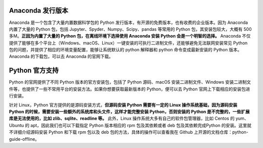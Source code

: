 .. _install:

Anaconda 发行版本
----------------------------

Anaconda 是一个包含了大量内置数据科学包的 Python 发行版本，有开源的免费版本，也有收费的企业版本。因为 Anaconda 内置了大量的 Python 包，包括 Jupyter、Spyder、Numpy、Scipy、pandas 等常用的 Python 包，其安装包较大，大概有 500 多M。**正因为内置了大量的 Python 包，在离线环境下选择使用 Anaconda 安装 Python 会是一个明智的选择。** Anaconda 不仅提供了能够在多个平台上（Windows、macOS、Linux）一键安装的可执行二进制文件，还能够避免无法联网安装常见 Python 包的问题，并提供了相应的环境变量配置，能够让系统默认的 python 解释器和 python 命令变成最新安装的 Python 版本。Anaconda 的下载包，可以去 Anaconda 的官网下载。

Python 官方支持
---------------------------

Python 的官网提供了不同 Python 版本的官方安装包，包括了 Python 源码、macOS 安装二进制文件、Windows 安装二进制文件等，也提供了一些不常用平台的安装方法。如果你想要获取最新版本的 Python，便可以去 Python 官网上下载相应的安装包进行安装。

针对 Linux，Python 官方提供的是源码安装方式，**但源码安装 Python 需要有一定的 Linux 操作系统基础，因为源码安装 Python 的时候，需要安装一些额外的系统库和头文件，这样才能完整安装 Python，否则安装的 Python 是不完整的，一些扩展库是无法使用的，比如 zlib、sqlite、readline 等。** 此外，Linux 操作系统大多有自己的软件包管理器，比如 Centos 的 yum、Ubuntu 的 apt，因此我们也可以下载指定 Python 版本相应的 rpm 包及其依赖或者 deb 包及其依赖完成Python 的安装。这里就不详细介绍源码安装 Python 和下载 rpm 包以及 deb 包的方法，具体的操作可以查看我在 Github 上开源的文档仓库：python-guide-offline。